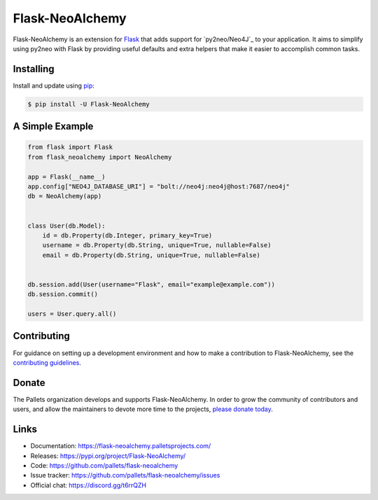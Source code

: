 Flask-NeoAlchemy
================

Flask-NeoAlchemy is an extension for `Flask`_ that adds support for
`py2neo/Neo4J`_ to your application. It aims to simplify using py2neo
with Flask by providing useful defaults and extra helpers that make it
easier to accomplish common tasks.

.. _Flask: https://palletsprojects.com/p/flask/
.. _py2neo: https://www.py2neo.org


Installing
----------

Install and update using `pip`_:

.. code-block:: text

  $ pip install -U Flask-NeoAlchemy

.. _pip: https://pip.pypa.io/en/stable/quickstart/


A Simple Example
----------------

.. code-block:: python

    from flask import Flask
    from flask_neoalchemy import NeoAlchemy

    app = Flask(__name__)
    app.config["NEO4J_DATABASE_URI"] = "bolt://neo4j:neo4j@host:7687/neo4j"
    db = NeoAlchemy(app)


    class User(db.Model):
        id = db.Property(db.Integer, primary_key=True)
        username = db.Property(db.String, unique=True, nullable=False)
        email = db.Property(db.String, unique=True, nullable=False)


    db.session.add(User(username="Flask", email="example@example.com"))
    db.session.commit()

    users = User.query.all()


Contributing
------------

For guidance on setting up a development environment and how to make a
contribution to Flask-NeoAlchemy, see the `contributing guidelines`_.

.. _contributing guidelines: https://github.com/pallets/flask-neoalchemy/blob/master/CONTRIBUTING.rst


Donate
------

The Pallets organization develops and supports Flask-NeoAlchemy. In
order to grow the community of contributors and users, and allow the
maintainers to devote more time to the projects, `please donate today`_.

.. _please donate today: https://palletsprojects.com/donate


Links
-----

-   Documentation: https://flask-neoalchemy.palletsprojects.com/
-   Releases: https://pypi.org/project/Flask-NeoAlchemy/
-   Code: https://github.com/pallets/flask-neoalchemy
-   Issue tracker: https://github.com/pallets/flask-neoalchemy/issues
-   Official chat: https://discord.gg/t6rrQZH
